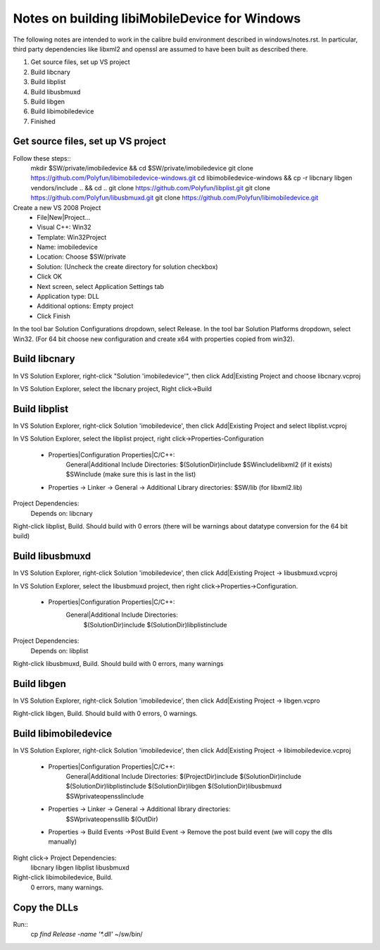 Notes on building libiMobileDevice for Windows
=========================================================

The following notes are intended to work in the calibre build environment described in
windows/notes.rst. In particular, third party dependencies like libxml2 and
openssl are assumed to have been built as described there.

1. Get source files, set up VS project
2. Build libcnary
3. Build libplist
4. Build libusbmuxd
5. Build libgen
6. Build libimobiledevice
7. Finished

Get source files, set up VS project
-------------------------------------

Follow these steps::
    mkdir $SW/private/imobiledevice && cd $SW/private/imobiledevice
    git clone https://github.com/Polyfun/libimobiledevice-windows.git
    cd libimobiledevice-windows && cp -r libcnary libgen vendors/include .. && cd ..
    git clone https://github.com/Polyfun/libplist.git
    git clone https://github.com/Polyfun/libusbmuxd.git
    git clone https://github.com/Polyfun/libimobiledevice.git

Create a new VS 2008 Project
    - File|New|Project…
    - Visual C++: Win32
    - Template: Win32Project
    - Name: imobiledevice
    - Location: Choose $SW/private
    - Solution: (Uncheck the create directory for solution checkbox)
    - Click OK
    - Next screen, select Application Settings tab
    - Application type: DLL 
    - Additional options: Empty project
    - Click Finish

In the tool bar Solution Configurations dropdown, select Release.
In the tool bar Solution Platforms dropdown, select Win32.
(For 64 bit choose new configuration and create x64 with properties copied from
win32).


Build libcnary
-------------------------

In VS Solution Explorer, right-click "Solution 'imobiledevice'", then click
Add|Existing Project and choose libcnary.vcproj

In VS Solution Explorer, select the libcnary project, Right click->Build


Build libplist
---------------------

In VS Solution Explorer, right-click Solution 'imobiledevice', then click
Add|Existing Project and select libplist.vcproj

In VS Solution Explorer, select the libplist project, right
click->Properties-Configuration
    - Properties|Configuration Properties|C/C++:
        General|Additional Include Directories:
        $(SolutionDir)\include
        $SW\include\libxml2 (if it exists)
        $SW\include (make sure this is last in the list)
    - Properties -> Linker -> General -> Additional Library directories: $SW/lib (for libxml2.lib)

Project Dependencies:
    Depends on: libcnary

Right-click libplist, Build. Should build with 0 errors (there will be warnings
about datatype conversion for the 64 bit build)

Build libusbmuxd
----------------------

In VS Solution Explorer, right-click Solution 'imobiledevice', then click
Add|Existing Project -> libusbmuxd.vcproj

In VS Solution Explorer, select the libusbmuxd project, then right
click->Properties->Configuration.
    - Properties|Configuration Properties|C/C++:
        General|Additional Include Directories:
            $(SolutionDir)\include
            $(SolutionDir)\libplist\include

Project Dependencies:
    Depends on: libplist

Right-click libusbmuxd, Build. Should build with 0 errors, many warnings

Build libgen
-----------------------

In VS Solution Explorer, right-click Solution 'imobiledevice', then click
Add|Existing Project -> libgen.vcpro

Right-click libgen, Build. Should build with 0 errors, 0 warnings.

Build libimobiledevice
----------------------------

In VS Solution Explorer, right-click Solution 'imobiledevice', then click
Add|Existing Project -> libimobiledevice.vcproj
    - Properties|Configuration Properties|C/C++:
        General|Additional Include Directories:
        $(ProjectDir)\include
        $(SolutionDir)\include
        $(SolutionDir)\libplist\include
        $(SolutionDir)\libgen
        $(SolutionDir)\libusbmuxd
        $SW\private\openssl\include
    - Properties -> Linker -> General -> Additional library directories:
        $SW\private\openssl\lib
        $(OutDir)
    - Properties -> Build Events ->Post Build Event -> Remove the post build event (we will copy the dlls manually)

Right click-> Project Dependencies:
    libcnary
    libgen
    libplist
    libusbmuxd

Right-click libimobiledevice, Build.
    0 errors, many warnings.

Copy the DLLs
-----------------

Run::
    cp `find Release -name '*.dll'` ~/sw/bin/

